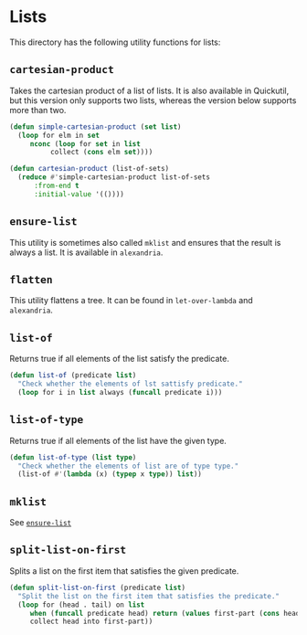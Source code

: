 #+property: header-args :comments link :tangle-mode (identity #o400) :results output silent :mkdirp yes

* Lists
  :PROPERTIES:
  :header-args+: :package ":utility-directory"
  :header-args+: :tangle "system/lists.lisp"
  :END:

#+begin_src lisp :exports none
(in-package :utility-directory)
#+end_src

This directory has the following utility functions for lists:

** ~cartesian-product~

Takes the cartesian product of a list of lists.  It is also available in
Quickutil, but this version only supports two lists, whereas the version below
supports more than two.

 #+begin_src lisp
(defun simple-cartesian-product (set list)
  (loop for elm in set
     nconc (loop for set in list
	      collect (cons elm set))))

(defun cartesian-product (list-of-sets)
  (reduce #'simple-cartesian-product list-of-sets
	  :from-end t
	  :initial-value '(())))
 #+end_src


** ~ensure-list~ <<util:ensure-list>>

This utility is sometimes also called ~mklist~ and ensures that the result is
always a list.  It is available in ~alexandria~.

** ~flatten~

This utility flattens a tree.  It can be found in ~let-over-lambda~ and
~alexandria~. 

** ~list-of~

Returns true if all elements of the list satisfy the predicate.

#+begin_src lisp
(defun list-of (predicate list)
  "Check whether the elements of lst sattisfy predicate."
  (loop for i in list always (funcall predicate i)))
#+end_src

** ~list-of-type~

Returns true if all elements of the list have the given type.

#+begin_src lisp
(defun list-of-type (list type)
  "Check whether the elements of list are of type type."
  (list-of #'(lambda (x) (typep x type)) list))
#+end_src

** ~mklist~

See [[util:ensure-list][~ensure-list~]]


** ~split-list-on-first~

Splits a list on the first item that satisfies the given predicate.

#+begin_src lisp
(defun split-list-on-first (predicate list)
  "Split the list on the first item that satisfies the predicate."
  (loop for (head . tail) on list
     when (funcall predicate head) return (values first-part (cons head tail))
     collect head into first-part))
#+end_src


